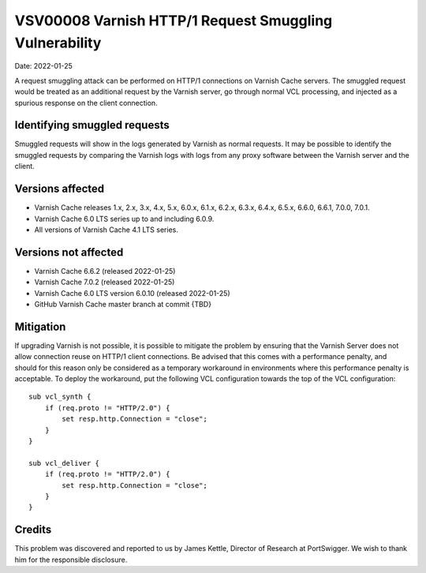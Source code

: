 .. _VSV00008:

VSV00008 Varnish HTTP/1 Request Smuggling Vulnerability
=======================================================

Date: 2022-01-25

A request smuggling attack can be performed on HTTP/1 connections on
Varnish Cache servers. The smuggled request would be treated as an
additional request by the Varnish server, go through normal VCL
processing, and injected as a spurious response on the client connection.

Identifying smuggled requests
-----------------------------

Smuggled requests will show in the logs generated by Varnish as normal
requests. It may be possible to identify the smuggled requests by
comparing the Varnish logs with logs from any proxy software between the
Varnish server and the client.

Versions affected
-----------------

* Varnish Cache releases 1.x, 2.x, 3.x, 4.x, 5.x, 6.0.x, 6.1.x, 6.2.x,
  6.3.x, 6.4.x, 6.5.x, 6.6.0, 6.6.1, 7.0.0, 7.0.1.

* Varnish Cache 6.0 LTS series up to and including 6.0.9.

* All versions of Varnish Cache 4.1 LTS series.

Versions not affected
---------------------

* Varnish Cache 6.6.2 (released 2022-01-25)

* Varnish Cache 7.0.2 (released 2022-01-25)

* Varnish Cache 6.0 LTS version 6.0.10 (released 2022-01-25)

* GitHub Varnish Cache master branch at commit {TBD}

Mitigation
----------

If upgrading Varnish is not possible, it is possible to mitigate the
problem by ensuring that the Varnish Server does not allow connection
reuse on HTTP/1 client connections.  Be advised that this comes with a
performance penalty, and should for this reason only be considered as a
temporary workaround in environments where this performance penalty is
acceptable. To deploy the workaround, put the following VCL configuration
towards the top of the VCL configuration::
  
  sub vcl_synth {
      if (req.proto != "HTTP/2.0") {
          set resp.http.Connection = "close";
      }
  }

  sub vcl_deliver {
      if (req.proto != "HTTP/2.0") {
          set resp.http.Connection = "close";
      }
  }

Credits
-------

This problem was discovered and reported to us by James Kettle, Director
of Research at PortSwigger. We wish to thank him for the responsible
disclosure.

